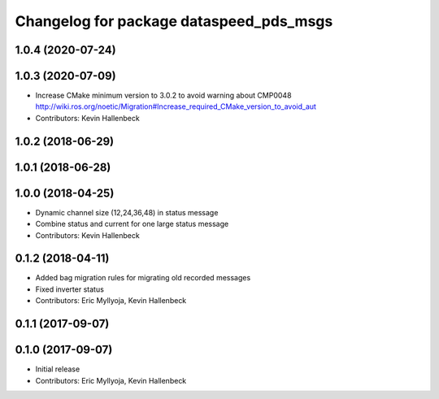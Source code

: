 ^^^^^^^^^^^^^^^^^^^^^^^^^^^^^^^^^^^^^^^^
Changelog for package dataspeed_pds_msgs
^^^^^^^^^^^^^^^^^^^^^^^^^^^^^^^^^^^^^^^^

1.0.4 (2020-07-24)
------------------

1.0.3 (2020-07-09)
------------------
* Increase CMake minimum version to 3.0.2 to avoid warning about CMP0048
  http://wiki.ros.org/noetic/Migration#Increase_required_CMake_version_to_avoid_aut
* Contributors: Kevin Hallenbeck

1.0.2 (2018-06-29)
------------------

1.0.1 (2018-06-28)
------------------

1.0.0 (2018-04-25)
------------------
* Dynamic channel size (12,24,36,48) in status message
* Combine status and current for one large status message
* Contributors: Kevin Hallenbeck

0.1.2 (2018-04-11)
------------------
* Added bag migration rules for migrating old recorded messages
* Fixed inverter status
* Contributors: Eric Myllyoja, Kevin Hallenbeck

0.1.1 (2017-09-07)
------------------

0.1.0 (2017-09-07)
------------------
* Initial release
* Contributors: Eric Myllyoja, Kevin Hallenbeck
